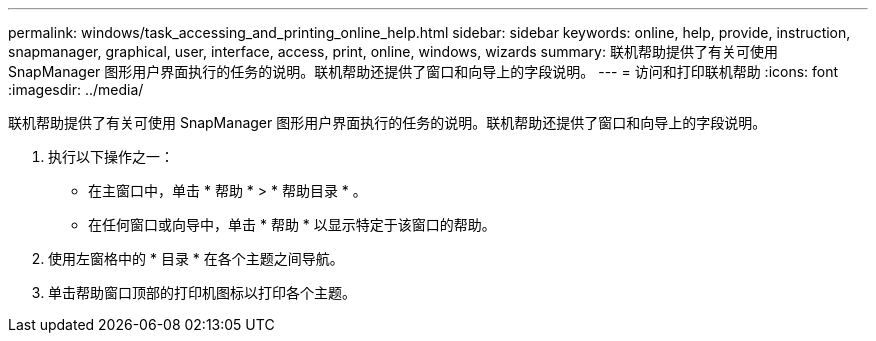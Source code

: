 ---
permalink: windows/task_accessing_and_printing_online_help.html 
sidebar: sidebar 
keywords: online, help, provide, instruction, snapmanager, graphical, user, interface, access, print, online, windows, wizards 
summary: 联机帮助提供了有关可使用 SnapManager 图形用户界面执行的任务的说明。联机帮助还提供了窗口和向导上的字段说明。 
---
= 访问和打印联机帮助
:icons: font
:imagesdir: ../media/


[role="lead"]
联机帮助提供了有关可使用 SnapManager 图形用户界面执行的任务的说明。联机帮助还提供了窗口和向导上的字段说明。

. 执行以下操作之一：
+
** 在主窗口中，单击 * 帮助 * > * 帮助目录 * 。
** 在任何窗口或向导中，单击 * 帮助 * 以显示特定于该窗口的帮助。


. 使用左窗格中的 * 目录 * 在各个主题之间导航。
. 单击帮助窗口顶部的打印机图标以打印各个主题。

